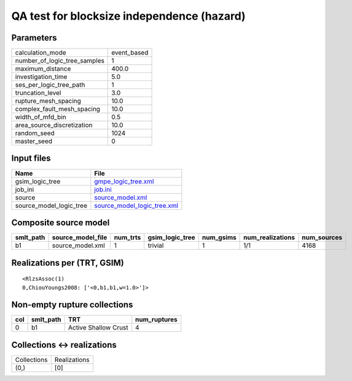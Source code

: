 QA test for blocksize independence (hazard)
===========================================

Parameters
----------
============================ ===========
calculation_mode             event_based
number_of_logic_tree_samples 1          
maximum_distance             400.0      
investigation_time           5.0        
ses_per_logic_tree_path      1          
truncation_level             3.0        
rupture_mesh_spacing         10.0       
complex_fault_mesh_spacing   10.0       
width_of_mfd_bin             0.5        
area_source_discretization   10.0       
random_seed                  1024       
master_seed                  0          
============================ ===========

Input files
-----------
======================= ============================================================
Name                    File                                                        
======================= ============================================================
gsim_logic_tree         `gmpe_logic_tree.xml <gmpe_logic_tree.xml>`_                
job_ini                 `job.ini <job.ini>`_                                        
source                  `source_model.xml <source_model.xml>`_                      
source_model_logic_tree `source_model_logic_tree.xml <source_model_logic_tree.xml>`_
======================= ============================================================

Composite source model
----------------------
========= ================= ======== =============== ========= ================ ===========
smlt_path source_model_file num_trts gsim_logic_tree num_gsims num_realizations num_sources
========= ================= ======== =============== ========= ================ ===========
b1        source_model.xml  1        trivial         1         1/1              4168       
========= ================= ======== =============== ========= ================ ===========

Realizations per (TRT, GSIM)
----------------------------

::

  <RlzsAssoc(1)
  0,ChiouYoungs2008: ['<0,b1,b1,w=1.0>']>

Non-empty rupture collections
-----------------------------
=== ========= ==================== ============
col smlt_path TRT                  num_ruptures
=== ========= ==================== ============
0   b1        Active Shallow Crust 4           
=== ========= ==================== ============

Collections <-> realizations
----------------------------
=========== ============
Collections Realizations
(0,)        [0]         
=========== ============